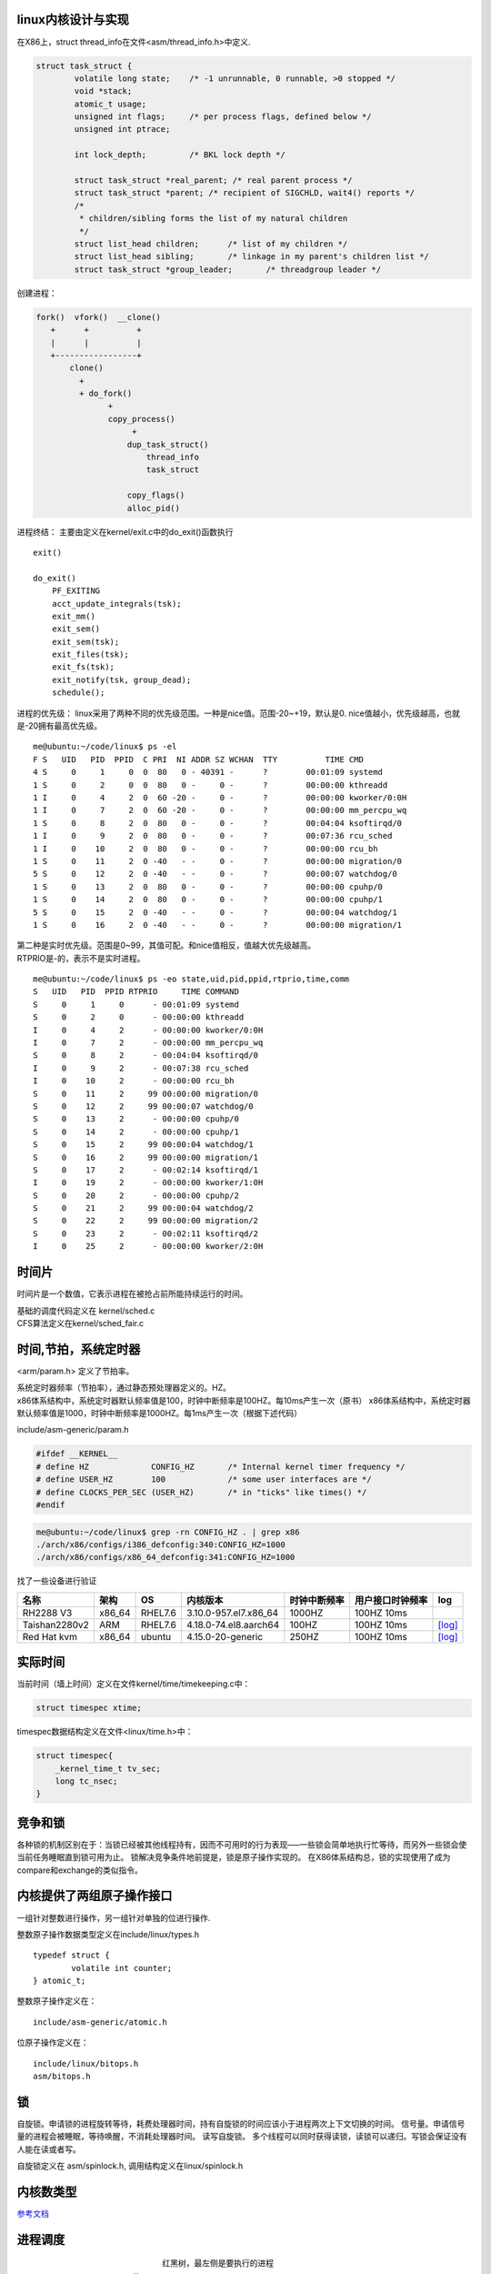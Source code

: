 linux内核设计与实现
===================

在X86上，struct thread_info在文件<asm/thread_info.h>中定义.

.. code:: c

   struct task_struct {
           volatile long state;    /* -1 unrunnable, 0 runnable, >0 stopped */
           void *stack;
           atomic_t usage;
           unsigned int flags;     /* per process flags, defined below */
           unsigned int ptrace;

           int lock_depth;         /* BKL lock depth */
           
           struct task_struct *real_parent; /* real parent process */
           struct task_struct *parent; /* recipient of SIGCHLD, wait4() reports */
           /*
            * children/sibling forms the list of my natural children
            */
           struct list_head children;      /* list of my children */
           struct list_head sibling;       /* linkage in my parent's children list */
           struct task_struct *group_leader;       /* threadgroup leader */

创建进程：

.. code:: c


   fork()  vfork()  __clone()
      +      +          +
      |      |          |
      +-----------------+
          clone()
            +
            + do_fork()
                  +
                  copy_process()
                       +
                      dup_task_struct()
                          thread_info
                          task_struct

                      copy_flags()
                      alloc_pid()

进程终结： 主要由定义在kernel/exit.c中的do_exit()函数执行

::

   exit()

   do_exit()
       PF_EXITING
       acct_update_integrals(tsk);
       exit_mm()
       exit_sem()
       exit_sem(tsk);
       exit_files(tsk);
       exit_fs(tsk);
       exit_notify(tsk, group_dead);
       schedule();

进程的优先级：
linux采用了两种不同的优先级范围。一种是nice值。范围-20~+19，默认是0.
nice值越小，优先级越高，也就是-20拥有最高优先级。

::

   me@ubuntu:~/code/linux$ ps -el
   F S   UID   PID  PPID  C PRI  NI ADDR SZ WCHAN  TTY          TIME CMD
   4 S     0     1     0  0  80   0 - 40391 -      ?        00:01:09 systemd
   1 S     0     2     0  0  80   0 -     0 -      ?        00:00:00 kthreadd
   1 I     0     4     2  0  60 -20 -     0 -      ?        00:00:00 kworker/0:0H
   1 I     0     7     2  0  60 -20 -     0 -      ?        00:00:00 mm_percpu_wq
   1 S     0     8     2  0  80   0 -     0 -      ?        00:04:04 ksoftirqd/0
   1 I     0     9     2  0  80   0 -     0 -      ?        00:07:36 rcu_sched
   1 I     0    10     2  0  80   0 -     0 -      ?        00:00:00 rcu_bh
   1 S     0    11     2  0 -40   - -     0 -      ?        00:00:00 migration/0
   5 S     0    12     2  0 -40   - -     0 -      ?        00:00:07 watchdog/0
   1 S     0    13     2  0  80   0 -     0 -      ?        00:00:00 cpuhp/0
   1 S     0    14     2  0  80   0 -     0 -      ?        00:00:00 cpuhp/1
   5 S     0    15     2  0 -40   - -     0 -      ?        00:00:04 watchdog/1
   1 S     0    16     2  0 -40   - -     0 -      ?        00:00:00 migration/1

| 第二种是实时优先级。范围是0~99，其值可配。和nice值相反，值越大优先级越高。
| RTPRIO是-的，表示不是实时进程。

::

   me@ubuntu:~/code/linux$ ps -eo state,uid,pid,ppid,rtprio,time,comm
   S   UID   PID  PPID RTPRIO     TIME COMMAND
   S     0     1     0      - 00:01:09 systemd
   S     0     2     0      - 00:00:00 kthreadd
   I     0     4     2      - 00:00:00 kworker/0:0H
   I     0     7     2      - 00:00:00 mm_percpu_wq
   S     0     8     2      - 00:04:04 ksoftirqd/0
   I     0     9     2      - 00:07:38 rcu_sched
   I     0    10     2      - 00:00:00 rcu_bh
   S     0    11     2     99 00:00:00 migration/0
   S     0    12     2     99 00:00:07 watchdog/0
   S     0    13     2      - 00:00:00 cpuhp/0
   S     0    14     2      - 00:00:00 cpuhp/1
   S     0    15     2     99 00:00:04 watchdog/1
   S     0    16     2     99 00:00:00 migration/1
   S     0    17     2      - 00:02:14 ksoftirqd/1
   I     0    19     2      - 00:00:00 kworker/1:0H
   S     0    20     2      - 00:00:00 cpuhp/2
   S     0    21     2     99 00:00:04 watchdog/2
   S     0    22     2     99 00:00:00 migration/2
   S     0    23     2      - 00:02:11 ksoftirqd/2
   I     0    25     2      - 00:00:00 kworker/2:0H

时间片
======

时间片是一个数值，它表示进程在被抢占前所能持续运行的时间。

| 基础的调度代码定义在 kernel/sched.c
| CFS算法定义在kernel/sched_fair.c

时间,节拍，系统定时器
=====================

<arm/param.h> 定义了节拍率。

| 系统定时器频率（节拍率），通过静态预处理器定义的。HZ。
| x86体系结构中，系统定时器默认频率值是100，时钟中断频率是100HZ。每10ms产生一次（原书）
  x86体系结构中，系统定时器默认频率值是1000，时钟中断频率是1000HZ。每1ms产生一次（根据下述代码）

include/asm-generic/param.h

.. code:: c

   #ifdef __KERNEL__
   # define HZ             CONFIG_HZ       /* Internal kernel timer frequency */
   # define USER_HZ        100             /* some user interfaces are */
   # define CLOCKS_PER_SEC (USER_HZ)       /* in "ticks" like times() */
   #endif

.. code:: shell

   me@ubuntu:~/code/linux$ grep -rn CONFIG_HZ . | grep x86
   ./arch/x86/configs/i386_defconfig:340:CONFIG_HZ=1000
   ./arch/x86/configs/x86_64_defconfig:341:CONFIG_HZ=1000

找了一些设备进行验证

============= ====== ======= ===================== ============ ================ ===================================
名称          架构   OS      内核版本              时钟中断频率 用户接口时钟频率 log
============= ====== ======= ===================== ============ ================ ===================================
RH2288 V3     x86_64 RHEL7.6 3.10.0-957.el7.x86_64 1000HZ       100HZ 10ms      
Taishan2280v2 ARM    RHEL7.6 4.18.0-74.el8.aarch64 100HZ        100HZ 10ms       `[log] <resources/x86_log.md#HZ>`__
Red Hat kvm   x86_64 ubuntu  4.15.0-20-generic     250HZ        100HZ 10ms       `[log] <resources/vps_log.md#HZ>`__
============= ====== ======= ===================== ============ ================ ===================================

实际时间
========

当前时间（墙上时间）定义在文件kernel/time/timekeeping.c中：

.. code:: c

   struct timespec xtime;

timespec数据结构定义在文件<linux/time.h>中：

.. code:: c

   struct timespec{
       _kernel_time_t tv_sec;
       long tc_nsec;
   }

竞争和锁
========

各种锁的机制区别在于：当锁已经被其他线程持有，因而不可用时的行为表现—–一些锁会简单地执行忙等待，而另外一些锁会使当前任务睡眠直到锁可用为止。
锁解决竞争条件地前提是，锁是原子操作实现的。
在X86体系结构总，锁的实现使用了成为compare和exchange的类似指令。

内核提供了两组原子操作接口
==========================

一组针对整数进行操作，另一组针对单独的位进行操作.

整数原子操作数据类型定义在include/linux/types.h

::

   typedef struct {
           volatile int counter;
   } atomic_t;

整数原子操作定义在：

::

   include/asm-generic/atomic.h

位原子操作定义在：

::

   include/linux/bitops.h
   asm/bitops.h

锁
==

自旋锁。申请锁的进程旋转等待，耗费处理器时间，持有自旋锁的时间应该小于进程两次上下文切换的时间。
信号量。申请信号量的进程会被睡眠，等待唤醒，不消耗处理器时间。
读写自旋锁。
多个线程可以同时获得读锁，读锁可以递归。写锁会保证没有人能在读或者写。

自旋锁定义在 asm/spinlock.h, 调用结构定义在linux/spinlock.h

内核数类型
==========

`参考文档 <https://static.lwn.net/images/pdf/LDD3/ch11.pdf>`__

进程调度
========

::

                              红黑树，最左侧是要执行的进程
                        X
                        X
                       XX
                       X                           当代队列
                      XXX                        +---+---+----+---+---+--+--+
                 XXXXXX XX XX             <----- |   |   |    |   |   |  |  |
       XXXXXXX XX  XX    X    X  X  X            |   |   |    |   |   |  |  |
     XX  XX      XXX      X                      +---+---+----+---+---+--+--+
    X  XXX      XX  X     XXX
      XX    XXXXX    X    X  X
           XX    X        X   X XXX
       XXXX        X      XX      XX
   XX X   XX         XX  XX XXX   X XXXXXX

XXX XX X X XX XX XX XXX X XX X X X 进程调度的入口时schedule().
pick_next_task()负责查找下一个要运行的task。查找最高优先级的调度类。
调度类缓存有下一个要执行的task，直接返回。 CFS是朴廷进程的调度类。
休眠的进程在等待队列wake_queue_haed_t处理.
DEFILE_WAIT()创建一个等待队列项。 add_wait_queue()把自己加入到队列中.
prepare_to_wait()将进程状态变更为TASK_Interruptible或者TASK_UNINTERRUPTIBLE。条件满足后调用finish_wait()把自己移出等待队列
